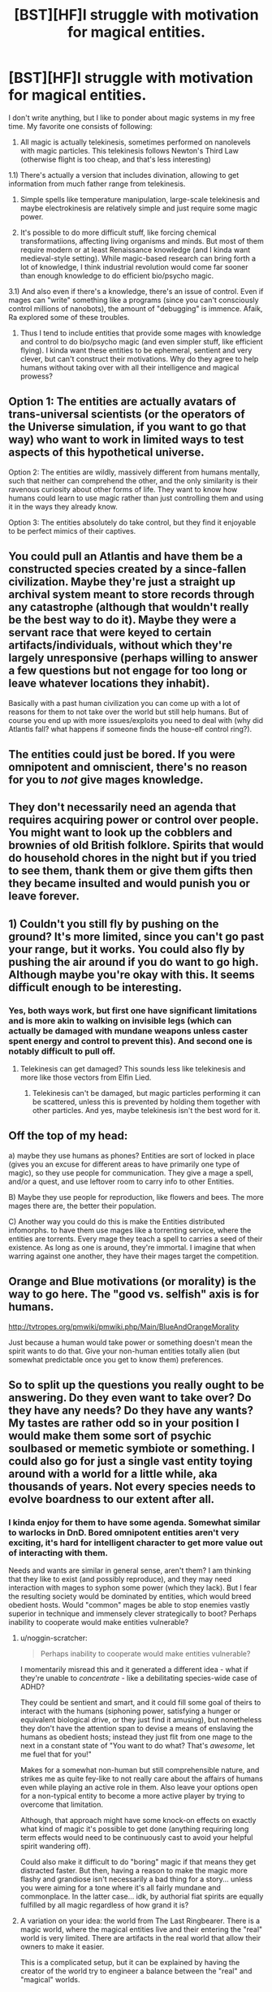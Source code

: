 #+TITLE: [BST][HF]I struggle with motivation for magical entities.

* [BST][HF]I struggle with motivation for magical entities.
:PROPERTIES:
:Author: Shadawn
:Score: 3
:DateUnix: 1440710668.0
:DateShort: 2015-Aug-28
:END:
I don't write anything, but I like to ponder about magic systems in my free time. My favorite one consists of following:

1) All magic is actually telekinesis, sometimes performed on nanolevels with magic particles. This telekinesis follows Newton's Third Law (otherwise flight is too cheap, and that's less interesting)

1.1) There's actually a version that includes divination, allowing to get information from much father range from telekinesis.

2) Simple spells like temperature manipulation, large-scale telekinesis and maybe electrokinesis are relatively simple and just require some magic power.

3) It's possible to do more difficult stuff, like forcing chemical transformatiions, affecting living organisms and minds. But most of them require modern or at least Renaissance knowledge (and I kinda want medieval-style setting). While magic-based research can bring forth a lot of knowledge, I think industrial revolution would come far sooner than enough knowledge to do efficient bio/psycho magic.

3.1) And also even if there's a knowledge, there's an issue of control. Even if mages can "write" something like a programs (since you can't consciously control millions of nanobots), the amount of "debugging" is immence. Afaik, Ra explored some of these troubles.

4) Thus I tend to include entities that provide some mages with knowledge and control to do bio/psycho magic (and even simpler stuff, like efficient flying). I kinda want these entities to be ephemeral, sentient and very clever, but can't construct their motivations. Why do they agree to help humans without taking over with all their intelligence and magical prowess?


** Option 1: The entities are actually avatars of trans-universal scientists (or the operators of the Universe simulation, if you want to go that way) who want to work in limited ways to test aspects of this hypothetical universe.

Option 2: The entities are wildly, massively different from humans mentally, such that neither can comprehend the other, and the only similarity is their ravenous curiosity about other forms of life. They want to know how humans could learn to use magic rather than just controlling them and using it in the ways they already know.

Option 3: The entities absolutely do take control, but they find it enjoyable to be perfect mimics of their captives.
:PROPERTIES:
:Author: Frommerman
:Score: 8
:DateUnix: 1440713146.0
:DateShort: 2015-Aug-28
:END:


** You could pull an Atlantis and have them be a constructed species created by a since-fallen civilization. Maybe they're just a straight up archival system meant to store records through any catastrophe (although that wouldn't really be the best way to do it). Maybe they were a servant race that were keyed to certain artifacts/individuals, without which they're largely unresponsive (perhaps willing to answer a few questions but not engage for too long or leave whatever locations they inhabit).

Basically with a past human civilization you can come up with a lot of reasons for them to not take over the world but still help humans. But of course you end up with more issues/exploits you need to deal with (why did Atlantis fall? what happens if someone finds the house-elf control ring?).
:PROPERTIES:
:Author: Tenobrus
:Score: 3
:DateUnix: 1440742613.0
:DateShort: 2015-Aug-28
:END:


** The entities could just be bored. If you were omnipotent and omniscient, there's no reason for you to /not/ give mages knowledge.
:PROPERTIES:
:Author: gbear605
:Score: 3
:DateUnix: 1440729608.0
:DateShort: 2015-Aug-28
:END:


** They don't necessarily need an agenda that requires acquiring power or control over people. You might want to look up the cobblers and brownies of old British folklore. Spirits that would do household chores in the night but if you tried to see them, thank them or give them gifts then they became insulted and would punish you or leave forever.
:PROPERTIES:
:Author: MrCogmor
:Score: 3
:DateUnix: 1440756104.0
:DateShort: 2015-Aug-28
:END:


** 1) Couldn't you still fly by pushing on the ground? It's more limited, since you can't go past your range, but it works. You could also fly by pushing the air around if you do want to go high. Although maybe you're okay with this. It seems difficult enough to be interesting.
:PROPERTIES:
:Author: DCarrier
:Score: 2
:DateUnix: 1440728382.0
:DateShort: 2015-Aug-28
:END:

*** Yes, both ways work, but first one have significant limitations and is more akin to walking on invisible legs (which can actually be damaged with mundane weapons unless caster spent energy and control to prevent this). And second one is notably difficult to pull off.
:PROPERTIES:
:Author: Shadawn
:Score: 1
:DateUnix: 1440730471.0
:DateShort: 2015-Aug-28
:END:

**** Telekinesis can get damaged? This sounds less like telekinesis and more like those vectors from Elfin Lied.
:PROPERTIES:
:Author: DCarrier
:Score: 1
:DateUnix: 1440731407.0
:DateShort: 2015-Aug-28
:END:

***** Telekinesis can't be damaged, but magic particles performing it can be scattered, unless this is prevented by holding them together with other particles. And yes, maybe telekinesis isn't the best word for it.
:PROPERTIES:
:Author: Shadawn
:Score: 1
:DateUnix: 1440731674.0
:DateShort: 2015-Aug-28
:END:


** Off the top of my head:

a) maybe they use humans as phones? Entities are sort of locked in place (gives you an excuse for different areas to have primarily one type of magic), so they use people for communication. They give a mage a spell, and/or a quest, and use leftover room to carry info to other Entities.

B) Maybe they use people for reproduction, like flowers and bees. The more mages there are, the better their population.

C) Another way you could do this is make the Entities distributed infomorphs. to have them use mages like a torrenting service, where the entities are torrents. Every mage they teach a spell to carries a seed of their existence. As long as one is around, they're immortal. I imagine that when warring against one another, they have their mages target the competition.
:PROPERTIES:
:Author: RidiculousAvgGuy
:Score: 2
:DateUnix: 1440878341.0
:DateShort: 2015-Aug-30
:END:


** Orange and Blue motivations (or morality) is the way to go here. The "good vs. selfish" axis is for humans.

[[http://tvtropes.org/pmwiki/pmwiki.php/Main/BlueAndOrangeMorality]]

Just because a human would take power or something doesn't mean the spirit wants to do that. Give your non-human entities totally alien (but somewhat predictable once you get to know them) preferences.
:PROPERTIES:
:Author: E-o_o-3
:Score: 2
:DateUnix: 1440964703.0
:DateShort: 2015-Aug-31
:END:


** So to split up the questions you really ought to be answering. Do they even want to take over? Do they have any needs? Do they have any wants? My tastes are rather odd so in your position I would make them some sort of psychic soulbased or memetic symbiote or something. I could also go for just a single vast entity toying around with a world for a little while, aka thousands of years. Not every species needs to evolve boardness to our extent after all.
:PROPERTIES:
:Author: gabbalis
:Score: 1
:DateUnix: 1440717372.0
:DateShort: 2015-Aug-28
:END:

*** I kinda enjoy for them to have some agenda. Somewhat similar to warlocks in DnD. Bored omnipotent entities aren't very exciting, it's hard for intelligent character to get more value out of interacting with them.

Needs and wants are similar in general sense, aren't them? I am thinking that they like to exist (and possibly reproduce), and they may need interaction with mages to syphon some power (which they lack). But I fear the resulting society would be dominated by entities, which would breed obedient hosts. Would "common" mages be able to stop enemies vastly superior in technique and immensely clever strategically to boot? Perhaps inability to cooperate would make entities vulnerable?
:PROPERTIES:
:Author: Shadawn
:Score: 1
:DateUnix: 1440731466.0
:DateShort: 2015-Aug-28
:END:

**** u/noggin-scratcher:
#+begin_quote
  Perhaps inability to cooperate would make entities vulnerable?
#+end_quote

I momentarily misread this and it generated a different idea - what if they're unable to /concentrate/ - like a debilitating species-wide case of ADHD?

They could be sentient and smart, and it could fill some goal of theirs to interact with the humans (siphoning power, satisfying a hunger or equivalent biological drive, or they just find it amusing), but nonetheless they don't have the attention span to devise a means of enslaving the humans as obedient hosts; instead they just flit from one mage to the next in a constant state of "You want to do what? That's /awesome/, let me fuel that for you!"

Makes for a somewhat non-human but still comprehensible nature, and strikes me as quite fey-like to not really care about the affairs of humans even while playing an active role in them. Also leave your options open for a non-typical entity to become a more active player by trying to overcome that limitation.

Although, that approach might have some knock-on effects on exactly what kind of magic it's possible to get done (anything requiring long term effects would need to be continuously cast to avoid your helpful spirit wandering off).

Could also make it difficult to do "boring" magic if that means they get distracted faster. But then, having a reason to make the magic more flashy and grandiose isn't necessarily a bad thing for a story... unless you were aiming for a tone where it's all fairly mundane and commonplace. In the latter case... idk, by authorial fiat spirits are equally fulfilled by all magic regardless of how grand it is?
:PROPERTIES:
:Author: noggin-scratcher
:Score: 2
:DateUnix: 1440768696.0
:DateShort: 2015-Aug-28
:END:


**** A variation on your idea: the world from The Last Ringbearer. There is a magic world, where the magical entities live and their entering the "real" world is very limited. There are artifacts in the real world that allow their owners to make it easier.

This is a complicated setup, but it can be explained by having the creator of the world try to engineer a balance between the "real" and "magical" worlds.
:PROPERTIES:
:Author: robryk
:Score: 1
:DateUnix: 1441135274.0
:DateShort: 2015-Sep-01
:END:


** Can't you just create telekinetic flight surface constructs and aerokinesis wind over it until you're high enough to glide?
:PROPERTIES:
:Score: 1
:DateUnix: 1440728597.0
:DateShort: 2015-Aug-28
:END:

*** Yes, but not with middle-ages knowledge.

These sorts of replies are the best part of this place.
:PROPERTIES:
:Author: fljared
:Score: 3
:DateUnix: 1440731309.0
:DateShort: 2015-Aug-28
:END:


*** If I'm understanding your approach correctly, it won't work that well. You certainly can move surface air, but you'll need immense volumes and speed. Making jet enjines is probably easier, and even those require a lot of energy, especially without extra gas volume provided by fuel.

And we're talking from 20th century scientific knowledge. It's much more difficult for medieval person, enough to make flight skill very uncommon outside of Great Mage Community. Which wouldn't be the case if you could just move your boots up in the air.
:PROPERTIES:
:Author: Shadawn
:Score: 1
:DateUnix: 1440730892.0
:DateShort: 2015-Aug-28
:END:
